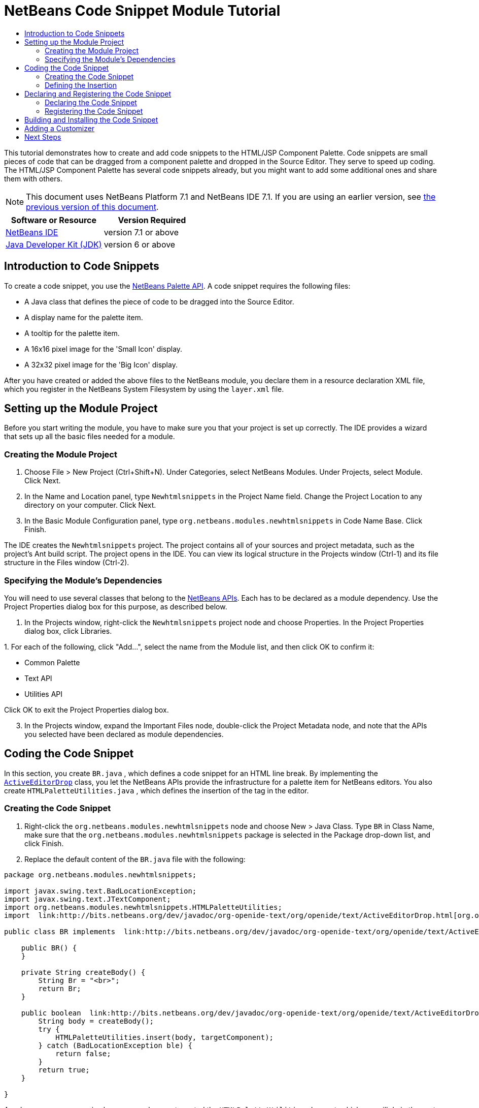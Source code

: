 // 
//     Licensed to the Apache Software Foundation (ASF) under one
//     or more contributor license agreements.  See the NOTICE file
//     distributed with this work for additional information
//     regarding copyright ownership.  The ASF licenses this file
//     to you under the Apache License, Version 2.0 (the
//     "License"); you may not use this file except in compliance
//     with the License.  You may obtain a copy of the License at
// 
//       http://www.apache.org/licenses/LICENSE-2.0
// 
//     Unless required by applicable law or agreed to in writing,
//     software distributed under the License is distributed on an
//     "AS IS" BASIS, WITHOUT WARRANTIES OR CONDITIONS OF ANY
//     KIND, either express or implied.  See the License for the
//     specific language governing permissions and limitations
//     under the License.
//

= NetBeans Code Snippet Module Tutorial
:jbake-type: platform-tutorial
:jbake-tags: tutorials 
:jbake-status: published
:syntax: true
:source-highlighter: pygments
:toc: left
:toc-title:
:icons: font
:experimental:
:description: NetBeans Code Snippet Module Tutorial - Apache NetBeans
:keywords: Apache NetBeans Platform, Platform Tutorials, NetBeans Code Snippet Module Tutorial

This tutorial demonstrates how to create and add code snippets to the HTML/JSP Component Palette. Code snippets are small pieces of code that can be dragged from a component palette and dropped in the Source Editor. They serve to speed up coding. The HTML/JSP Component Palette has several code snippets already, but you might want to add some additional ones and share them with others.

NOTE: This document uses NetBeans Platform 7.1 and NetBeans IDE 7.1. If you are using an earlier version, see  link:../70/nbm-palette-api1.html[the previous version of this document].






|===
|Software or Resource |Version Required 

| link:https://netbeans.apache.org/download/index.html[NetBeans IDE] |version 7.1 or above 

| link:https://www.oracle.com/technetwork/java/javase/downloads/index.html[Java Developer Kit (JDK)] |version 6 or above 
|===


== Introduction to Code Snippets

To create a code snippet, you use the  link:http://bits.netbeans.org/dev/javadoc/org-netbeans-spi-palette/overview-summary.html[NetBeans Palette API]. A code snippet requires the following files:

* A Java class that defines the piece of code to be dragged into the Source Editor.
* A display name for the palette item.
* A tooltip for the palette item.
* A 16x16 pixel image for the 'Small Icon' display.
* A 32x32 pixel image for the 'Big Icon' display.

After you have created or added the above files to the NetBeans module, you declare them in a resource declaration XML file, which you register in the NetBeans System Filesystem by using the  ``layer.xml``  file.


== Setting up the Module Project

Before you start writing the module, you have to make sure you that your project is set up correctly. The IDE provides a wizard that sets up all the basic files needed for a module.


=== Creating the Module Project


[start=1]
1. Choose File > New Project (Ctrl+Shift+N). Under Categories, select NetBeans Modules. Under Projects, select Module. Click Next.

[start=2]
1. In the Name and Location panel, type  ``Newhtmlsnippets``  in the Project Name field. Change the Project Location to any directory on your computer. Click Next.

[start=3]
1. In the Basic Module Configuration panel, type  ``org.netbeans.modules.newhtmlsnippets``  in Code Name Base. Click Finish.

The IDE creates the  ``Newhtmlsnippets``  project. The project contains all of your sources and project metadata, such as the project's Ant build script. The project opens in the IDE. You can view its logical structure in the Projects window (Ctrl-1) and its file structure in the Files window (Ctrl-2).


=== Specifying the Module's Dependencies

You will need to use several classes that belong to the  link:http://bits.netbeans.org/dev/javadoc/index.html[NetBeans APIs]. Each has to be declared as a module dependency. Use the Project Properties dialog box for this purpose, as described below.


[start=1]
1. In the Projects window, right-click the  ``Newhtmlsnippets``  project node and choose Properties. In the Project Properties dialog box, click Libraries.

[start=2]
1. 
For each of the following, click "Add...", select the name from the Module list, and then click OK to confirm it:

* Common Palette
* Text API
* Utilities API

Click OK to exit the Project Properties dialog box.


[start=3]
1. In the Projects window, expand the Important Files node, double-click the Project Metadata node, and note that the APIs you selected have been declared as module dependencies.


== Coding the Code Snippet

In this section, you create  ``BR.java`` , which defines a code snippet for an HTML line break. By implementing the  `` link:http://bits.netbeans.org/dev/javadoc/org-openide-text/org/openide/text/ActiveEditorDrop.html[ActiveEditorDrop]``  class, you let the NetBeans APIs provide the infrastructure for a palette item for NetBeans editors. You also create  ``HTMLPaletteUtilities.java`` , which defines the insertion of the tag in the editor.


=== Creating the Code Snippet


[start=1]
1. Right-click the  ``org.netbeans.modules.newhtmlsnippets``  node and choose New > Java Class. Type  ``BR``  in Class Name, make sure that the  ``org.netbeans.modules.newhtmlsnippets``  package is selected in the Package drop-down list, and click Finish.

[start=2]
1. Replace the default content of the  ``BR.java``  file with the following:

[source,java]
----

package org.netbeans.modules.newhtmlsnippets;

import javax.swing.text.BadLocationException;
import javax.swing.text.JTextComponent;
import org.netbeans.modules.newhtmlsnippets.HTMLPaletteUtilities;
import  link:http://bits.netbeans.org/dev/javadoc/org-openide-text/org/openide/text/ActiveEditorDrop.html[org.openide.text.ActiveEditorDrop];

public class BR implements  link:http://bits.netbeans.org/dev/javadoc/org-openide-text/org/openide/text/ActiveEditorDrop.html[ActiveEditorDrop] {
    
    public BR() {
    }
    
    private String createBody() {
        String Br = "<br>";
        return Br;
    }
    
    public boolean  link:http://bits.netbeans.org/dev/javadoc/org-openide-text/org/openide/text/ActiveEditorDrop.html#handleTransfer(javax.swing.text.JTextComponent)[handleTransfer(JTextComponent targetComponent]) {
        String body = createBody();
        try {
            HTMLPaletteUtilities.insert(body, targetComponent);
        } catch (BadLocationException ble) {
            return false;
        }
        return true;
    }
    
}
----

A red error message remains because you have not created the  ``HTMLPaletteUtilities``  class yet, which you will do in the next section.


=== Defining the Insertion

In this section, you create the  ``HTMLPaletteUtilities``  class, which defines the place where the snippet will be dropped.


[start=1]
1. Right-click the  ``org.netbeans.modules.newhtmlsnippets``  node and choose New > Java Class. Type  ``HTMLPaletteUtilities``  in Class Name, make sure that the  ``org.netbeans.modules.newhtmlsnippets``  package is selected in the Package drop-down list, and click Finish.

[start=2]
1. Replace the default content of the  ``HTMLPaletteUtilities.java``  file with the following:

[source,java]
----

package org.netbeans.modules.newhtmlsnippets;

import javax.swing.text.BadLocationException;
import javax.swing.text.Caret;
import javax.swing.text.Document;
import javax.swing.text.JTextComponent;
import javax.swing.text.StyledDocument;
import  link:https://bits.netbeans.org/dev/javadoc/org-openide-text/org/openide/text/NbDocument.html[org.openide.text.NbDocument];

public class HTMLPaletteUtilities {
  
    public static void insert(final String s, final JTextComponent target) throws BadLocationException {
        
        final StyledDocument doc = (StyledDocument)target.getDocument();
        
        class AtomicChange implements Runnable {
            
            @Override
            public void run() {
                Document value = target.getDocument();
                if (value == null)
                    return;
                try {
                    insert(s, target, doc);
                } catch (BadLocationException e) {}
            }
        }
        
        try {
link:https://bits.netbeans.org/dev/javadoc/org-openide-text/org/openide/text/NbDocument.html#runAtomicAsUser(javax.swing.text.StyledDocument,%20java.lang.Runnable)[NbDocument.runAtomicAsUser(doc, new AtomicChange())];
        } catch (BadLocationException ex) {}
        
    }
    
    private static int insert(String s, JTextComponent target, Document doc) throws BadLocationException {
        
        int start = -1;
        
        try {
            
            *//firstly, find selected text range:*
            Caret caret = target.getCaret();
            int p0 = Math.min(caret.getDot(), caret.getMark());
            int p1 = Math.max(caret.getDot(), caret.getMark());
            doc.remove(p0, p1 - p0);
            
            *//then, replace selected text range with the inserted one:*
            start = caret.getDot();
            doc.insertString(start, s, null);
        
        } catch (BadLocationException ble) {}
        
        return start;

    }

}
----


== Declaring and Registering the Code Snippet

Code snippets are registered in two phases. Firstly, you declare a code snippet in an XML file that conforms to the NetBeans Editor Palette Item DTD. In this XML file, you declare your  ``ActiveEditorDrop``  implementation class, a 16x16 pixel icon, a 32x32 pixel icon, a display name, and a tooltip.

NOTE: Use the 1.0 version of the DTD if you want the display name and tooltip to be defined in a properties file. Use the 1.1 version of the DTD if you want to declare the display name and tooltip witin the XML file itself. Both approaches are described below.

Secondly, you register the XML file in the  ``layer.xml``  file, which you will create in this section.


=== Declaring the Code Snippet

The NetBeans Editor Palette Item DTD is used to declare the  ``ActiveEditorDrop``  class, the icons, the display name, and the tooltip.


[start=1]
1. Right-click the  ``org.netbeans.modules.newhtmlsnippets``  package node and choose New > Other. Select XML Document in the XML folder and click Next. Type  ``BR``  in File Name. Type  ``\resources``  at the end of  ``src\org\netbeans\modules\newhtmlsnippets``  in Folder. Click Next and then click Finish.

[start=2]
1. Replace the default content of the  ``BR.xml``  file with the following:

[source,xml]
----

<?xml version="1.0" encoding="UTF-8"?>
<!DOCTYPE editor_palette_item PUBLIC "-//NetBeans//Editor Palette Item 1.0//EN"
  "https://netbeans.org/dtds/editor-palette-item-1_0.dtd">

<editor_palette_item version="1.0">

    <class name="org.netbeans.modules.newhtmlsnippets.BR" />

    <icon16 urlvalue="org/netbeans/modules/newhtmlsnippets/resources/BR16.png" />
    <icon32 urlvalue="org/netbeans/modules/newhtmlsnippets/resources/BR32.png" />
   
    <description localizing-bundle="org.netbeans.modules.newhtmlsnippets.Bundle"
               display-name-key="NAME_html-BR"
               tooltip-key="HINT_html-BR" />
               
</editor_palette_item>
----

Instead of the above, you can use the 1.1 DTD, where you can define the display name and tooltip without using a properties file. Below, only the difference with the previous XML file definition is highlighted:


[source,xml]
----

<?xml version="1.0" encoding="UTF-8"?>
<!DOCTYPE editor_palette_item PUBLIC "*-//NetBeans//Editor Palette Item 1.1//EN*"
  "https://netbeans.org/dtds/*editor-palette-item-1_1.dtd*">

<editor_palette_item version="1.0">

    <class name="org.netbeans.modules.newhtmlsnippets.BR" />

    <icon16 urlvalue="org/netbeans/modules/newhtmlsnippets/resources/BR16.png" />
    <icon32 urlvalue="org/netbeans/modules/newhtmlsnippets/resources/BR32.png" />
   
    *<inline-description>
       <display-name>New Line</display-name>
       <tooltip> <![CDATA[ <br>  ]]></tooltip> 
    </inline-description>*
               
</editor_palette_item>
----

NOTE: You can choose either of the two approaches above, depending on your requirements.


[start=3]
1. Add a 16x16 pixel icon and a 32x32 pixel icon to the new  ``resources``  folder. Name them  ``BR16.png``  and  ``BR32.png`` . They can also be in other icon formats, such as GIF or JPG. Make sure that the resource is correctly declared in the  ``BR.xml``  file. You can right-click them here and then save them to your module's source structure:


image::images/BR32.png[]


image::images/BR16.png[]


[start=4]
1. If you want to use a properties file for declaring the palette item's display name and tooltip, which implies that you are using the 1.0 DTD, add the following to the  ``Bundle.properties``  file:


image::images/bundle-60.png[]


=== Registering the Code Snippet

The  ``layer.xml``  file registers the user interface elements of your module in your application, which in this case is the IDE. Here, we need to register the palette item in the  ``layer.xml``  file so that the item will appear in the HTML Palette.


[start=1]
1. Right-click the  ``org.netbeans.modules.newhtmlsnippets``  package node and choose New > Other. Select Module Development > XML Layer. Click Next and then click Finish.

[start=2]
1. Add the following tags to the  ``layer.xml``  file, between the  ``<filesystem>``  tags:

[source,xml]
----

<folder name="HTMLPalette">
   <folder name="HTML">
      <file name="BR.xml" url="resources/BR.xml">
         <attr name="position" intvalue="150"/>
      </file>
   </folder>
</folder>
----


== Building and Installing the Code Snippet

Now we need to think about installation and distribution. Install and try out the code snippet, by following the steps below.


[start=1]
1. In the Projects window, right-click the  ``Newhtmlsnippets``  project and choose Run. The module is built and installed in the target platform. The target platform opens so that you can try out your new module. The default target platform is the installation used by the current instance of the development IDE.


[start=2]
1. Create a new HTML file in the IDE. When the HTML file opens, it displays the Component Palette (Ctrl-Shift-8) with one additional code snippet, called "New Line", with a tooltip that displays the result of drag-and-dropping the item:


image::images/result.png[]


[start=3]
1. Drag the 'New Line' item into the Source Editor and notice that a new  ``<br>``  tag is inserted at the cursor.


== Adding a Customizer

Optionally, you can let a  ``JPanel``  appear when the palette item is dropped. In the  ``JPanel`` , you can let the user define values for attributes that relate to the snippet that is about to be created. However, note that adding such a customizer is optional. In the case of a line break, which is what we are creating in this tutorial, there are no attributes that relate to the BR tag. For that reason, to illustrate the customizer functionality, we will add a comment before the BR tag, by means of a customizer.

NOTE: If you check out the  ``html``  module from the NetBeans sources, you will find many examples of customizers in the  ``org/netbeans/modules/html/palette/items``  package.


[start=1]
1. Add a dependency on the NetBeans  `` link:http://bits.netbeans.org/dev/javadoc/org-openide-dialogs/overview-summary.html[Dialogs API]`` .

[start=2]
1. 
Use the New File dialog (Ctrl-N) to create a  ``JPanel``  in the  ``org.netbeans.modules.newhtmlsnippets``  package. Name it  ``BRCustomizer`` .


[start=3]
1. Use the Pallette (Ctrl-Shift-8) to drag and drop a  ``JLabel``  and a  ``JTextField``  onto the  ``JPanel``  and arrange the  ``JPanel``  as follows:


image::images/customizer-in-palette-60.png[]


[start=4]
1. You will need to declare the following at the top of the  ``BRCustomizer``  class:

[source,java]
----

private Dialog dialog = null;
private DialogDescriptor descriptor = null;
private boolean dialogOK = false;

private BR br;
private JTextComponent target;
----


[start=5]
1. Rewrite the  ``BRCustomizer``  constructor as follows:

[source,java]
----

public BRCustomizer(BR br, JTextComponent target) {
    this.br = br;
    this.target = target;

    initComponents();
}
----


[start=6]
1. In your  ``BRCustomizer``  class, add this method, so that, in the next steps, you can open the customizer from your  ``ActiveEditorDrop``  implementation class:

[source,java]
----

@NbBundle.Messages({
    "LBL_Customizer_InsertPrefix=Insert",
    "NAME_html-BR=Line Break"})
public boolean showDialog() {
    dialogOK = false;
    descriptor = new DialogDescriptor(this, Bundle.LBL_Customizer_InsertPrefix(), true,
            DialogDescriptor.OK_CANCEL_OPTION, DialogDescriptor.OK_OPTION,
            new ActionListener() {
                @Override
                public void actionPerformed(ActionEvent e) {
                    if (descriptor.getValue().equals(DialogDescriptor.OK_OPTION)) {
                        evaluateInput();
                        dialogOK = true;
                    }
                    dialog.dispose();
                }
            });
    dialog = DialogDisplayer.getDefault().createDialog(descriptor);
    dialog.setVisible(true);
    return dialogOK;
}
----


[start=7]
1. Define the  ``evaluateInput()``  method, which is called in the  ``showDialog()``  method above, as follows:

[source,java]
----

private void evaluateInput() {
   String comment = jTextField1.getText();
   br.setComment(comment);
}
----


[start=8]
1. Hook your customizer into the  ``ActiveEditorDrop``  implementation class as follows (only the lines that are changed are highlighted below):

[source,java]
----

package org.netbeans.modules.newhtmlsnippets;

import javax.swing.text.BadLocationException;
import javax.swing.text.JTextComponent;
import org.netbeans.modules.newhtmlsnippets.HTMLPaletteUtilities;
import  link:https://bits.netbeans.org/dev/javadoc/org-openide-text/org/openide/text/ActiveEditorDrop.html[org.openide.text.ActiveEditorDrop];

public class BR implements  link:https://bits.netbeans.org/dev/javadoc/org-openide-text/org/openide/text/ActiveEditorDrop.html[ActiveEditorDrop] {

    *private String comment = "";*

    public BR() {
    }

    private String createBody() {
        *comment = getComment();
        String Br = "<!-- " + comment + " -->"
                + "\n        <br>";*
        return Br;
    }

    public boolean  link:https://bits.netbeans.org/dev/javadoc/org-openide-text/org/openide/text/ActiveEditorDrop.html#handleTransfer(javax.swing.text.JTextComponent)[handleTransfer(JTextComponent targetComponent]) {

        *BRCustomizer c = new BRCustomizer(this, targetComponent);
        boolean accept = c.showDialog();
        if (accept) {*
            String body = createBody();
            try {
                HTMLPaletteUtilities.insert(body, targetComponent);
            } catch (BadLocationException ble) {
                *accept = false;*
            }
        }
        *return accept;*

    }

    *public String getComment() {
        return comment;
    }

    public void setComment(String comment) {
        this.comment = comment;
    }*

}
----

link:http://netbeans.apache.org/community/mailing-lists.html[Send Us Your Feedback]


== Next Steps

For more information about creating and developing NetBeans modules, see the following resources:

*  link:https://netbeans.apache.org/kb/docs/platform.html[Other Related Tutorials]
*  link:http://bits.netbeans.org/dev/javadoc/index.html[NetBeans API Javadoc]
